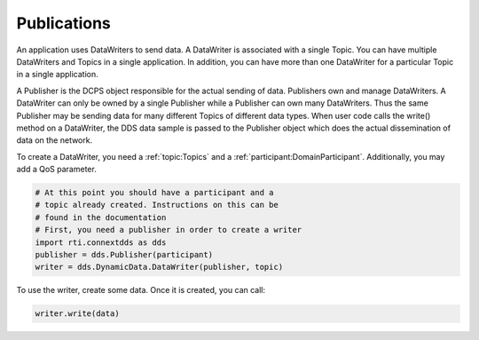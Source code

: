 .. py:currentmodule:: rti.connextdds

Publications
~~~~~~~~~~~~

An application uses DataWriters to send data. A DataWriter
is associated with a single Topic. You can have multiple
DataWriters and Topics in a single application. In addition,
you can have more than one DataWriter for a particular Topic
in a single application.

A Publisher is the DCPS object responsible for the actual
sending of data. Publishers own and manage DataWriters. A
DataWriter can only be owned by a single Publisher while a
Publisher can own many DataWriters. Thus the same Publisher
may be sending data for many different Topics of different
data types. When user code calls the write() method on a
DataWriter, the DDS data sample is passed to the Publisher
object which does the actual dissemination of data on the
network.

To create a DataWriter, you need a :ref:`topic:Topics` 
and a :ref:`participant:DomainParticipant`. Additionally,
you may add a QoS parameter.

.. code-block:: python
    
    # At this point you should have a participant and a 
    # topic already created. Instructions on this can be
    # found in the documentation
    # First, you need a publisher in order to create a writer
    import rti.connextdds as dds 
    publisher = dds.Publisher(participant)
    writer = dds.DynamicData.DataWriter(publisher, topic)

To use the writer, create some data. Once it is created, you
can call:

.. code-block:: python

    writer.write(data)

